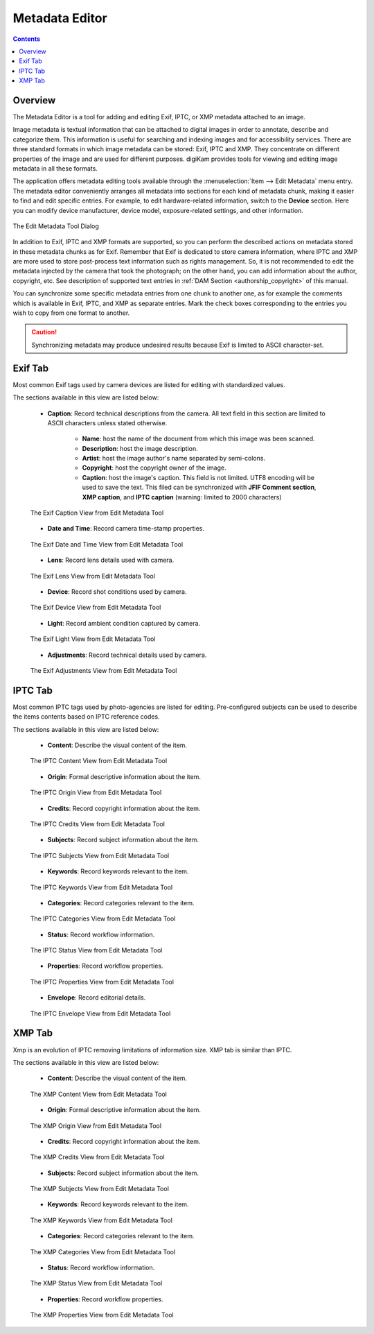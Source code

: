.. meta::
   :description: The digiKam Metadata Editor
   :keywords: digiKam, documentation, user manual, photo management, open source, free, learn, easy, metadata, editor, Exif, IPTC, XMP

.. metadata-placeholder

   :authors: - digiKam Team

   :license: see Credits and License page for details (https://docs.digikam.org/en/credits_license.html)

.. _metadata_editor:

Metadata Editor
===============

.. contents::

Overview
--------

The Metadata Editor is a tool for adding and editing Exif, IPTC, or XMP metadata attached to an image.

Image metadata is textual information that can be attached to digital images in order to annotate, describe and categorize them. This information is useful for searching and indexing images and for accessibility services. There are three standard formats in which image metadata can be stored: Exif, IPTC and XMP. They concentrate on different properties of the image and are used for different purposes. digiKam provides tools for viewing and editing image metadata in all these formats.

The application offers metadata editing tools available through the :menuselection:`Item --> Edit Metadata` menu entry. The metadata editor conveniently arranges all metadata into sections for each kind of metadata chunk, making it easier to find and edit specific entries. For example, to edit hardware-related information, switch to the **Device** section. Here you can modify device manufacturer, device model, exposure-related settings, and other information.

.. figure:: images/metadata_editor_dialog.webp
    :alt:
    :align: center

    The Edit Metadata Tool Dialog

In addition to Exif, IPTC and XMP formats are supported, so you can perform the described actions on metadata stored in these metadata chunks as for Exif. Remember that Exif is dedicated to store camera information, where IPTC and XMP are more used to store post-process text information such as rights management. So, it is not recommended to edit the metadata injected by the camera that took the photograph; on the other hand, you can add information about the author, copyright, etc. See description of supported text entries in :ref:`DAM Section <authorship_copyright>` of this manual.

You can synchronize some specific metadata entries from one chunk to another one, as for example the comments which is available in Exif, IPTC, and XMP as separate entries. Mark the check boxes corresponding to the entries you wish to copy from one format to another.

.. caution::

    Synchronizing metadata may produce undesired results because Exif is limited to ASCII character-set.

Exif Tab
--------

Most common Exif tags used by camera devices are listed for editing with standardized values.

The sections available in this view are listed below:

    - **Caption**: Record technical descriptions from the camera. All text field in this section are limited to ASCII characters unless stated otherwise.

        - **Name**: host the name of the document from which this image was been scanned.
        - **Description**: host the image description.
        - **Artist**: host the image author's name separated by semi-colons.
        - **Copyright**: host the copyright owner of the image.
        - **Caption**: host the image's caption. This field is not limited. UTF8 encoding will be used to save the text. This filed can be synchronized with **JFIF Comment section**, **XMP caption**, and **IPTC caption** (warning: limited to 2000 characters)

    .. figure:: images/metadata_editor_exif_caption.webp
        :alt:
        :align: center

        The Exif Caption View from Edit Metadata Tool

    - **Date and Time**: Record camera time-stamp properties.

    .. figure:: images/metadata_editor_exif_date.webp
        :alt:
        :align: center

        The Exif Date and Time View from Edit Metadata Tool

    - **Lens**: Record lens details used with camera.

    .. figure:: images/metadata_editor_exif_lens.webp
        :alt:
        :align: center

        The Exif Lens View from Edit Metadata Tool

    - **Device**: Record shot conditions used by camera.

    .. figure:: images/metadata_editor_exif_device.webp
        :alt:
        :align: center

        The Exif Device View from Edit Metadata Tool

    - **Light**: Record ambient condition captured by camera.

    .. figure:: images/metadata_editor_exif_light.webp
        :alt:
        :align: center

        The Exif Light View from Edit Metadata Tool

    - **Adjustments**: Record technical details used by camera.

    .. figure:: images/metadata_editor_exif_adjustments.webp
        :alt:
        :align: center

        The Exif Adjustments View from Edit Metadata Tool

IPTC Tab
--------

Most common IPTC tags used by photo-agencies are listed for editing. Pre-configured subjects can be used to describe the items contents based on IPTC reference codes.

The sections available in this view are listed below:

    - **Content**: Describe the visual content of the item.

    .. figure:: images/metadata_editor_iptc_content.webp
        :alt:
        :align: center

        The IPTC Content View from Edit Metadata Tool

    - **Origin**: Formal descriptive information about the item.

    .. figure:: images/metadata_editor_iptc_origin.webp
        :alt:
        :align: center

        The IPTC Origin View from Edit Metadata Tool

    - **Credits**: Record copyright information about the item.

    .. figure:: images/metadata_editor_iptc_credits.webp
        :alt:
        :align: center

        The IPTC Credits View from Edit Metadata Tool

    - **Subjects**: Record subject information about the item.

    .. figure:: images/metadata_editor_iptc_subjects.webp
        :alt:
        :align: center

        The IPTC Subjects View from Edit Metadata Tool

    - **Keywords**: Record keywords relevant to the item.

    .. figure:: images/metadata_editor_iptc_keywords.webp
        :alt:
        :align: center

        The IPTC Keywords View from Edit Metadata Tool

    - **Categories**: Record categories relevant to the item.

    .. figure:: images/metadata_editor_iptc_categories.webp
        :alt:
        :align: center

        The IPTC Categories View from Edit Metadata Tool

    - **Status**: Record workflow information.

    .. figure:: images/metadata_editor_iptc_status.webp
        :alt:
        :align: center

        The IPTC Status View from Edit Metadata Tool

    - **Properties**: Record workflow properties.

    .. figure:: images/metadata_editor_iptc_properties.webp
        :alt:
        :align: center

        The IPTC Properties View from Edit Metadata Tool

    - **Envelope**: Record editorial details.

    .. figure:: images/metadata_editor_iptc_envelope.webp
        :alt:
        :align: center

        The IPTC Envelope View from Edit Metadata Tool

XMP Tab
-------

Xmp is an evolution of IPTC removing limitations of information size. XMP tab is similar than IPTC.

The sections available in this view are listed below:

    - **Content**: Describe the visual content of the item.

    .. figure:: images/metadata_editor_xmp_content.webp
        :alt:
        :align: center

        The XMP Content View from Edit Metadata Tool

    - **Origin**: Formal descriptive information about the item.

    .. figure:: images/metadata_editor_xmp_origin.webp
        :alt:
        :align: center

        The XMP Origin View from Edit Metadata Tool

    - **Credits**: Record copyright information about the item.

    .. figure:: images/metadata_editor_xmp_credits.webp
        :alt:
        :align: center

        The XMP Credits View from Edit Metadata Tool

    - **Subjects**: Record subject information about the item.

    .. figure:: images/metadata_editor_xmp_subjects.webp
        :alt:
        :align: center

        The XMP Subjects View from Edit Metadata Tool

    - **Keywords**: Record keywords relevant to the item.

    .. figure:: images/metadata_editor_xmp_keywords.webp
        :alt:
        :align: center

        The XMP Keywords View from Edit Metadata Tool

    - **Categories**: Record categories relevant to the item.

    .. figure:: images/metadata_editor_xmp_categories.webp
        :alt:
        :align: center

        The XMP Categories View from Edit Metadata Tool

    - **Status**: Record workflow information.

    .. figure:: images/metadata_editor_xmp_status.webp
        :alt:
        :align: center

        The XMP Status View from Edit Metadata Tool

    - **Properties**: Record workflow properties.

    .. figure:: images/metadata_editor_xmp_properties.webp
        :alt:
        :align: center

        The XMP Properties View from Edit Metadata Tool

